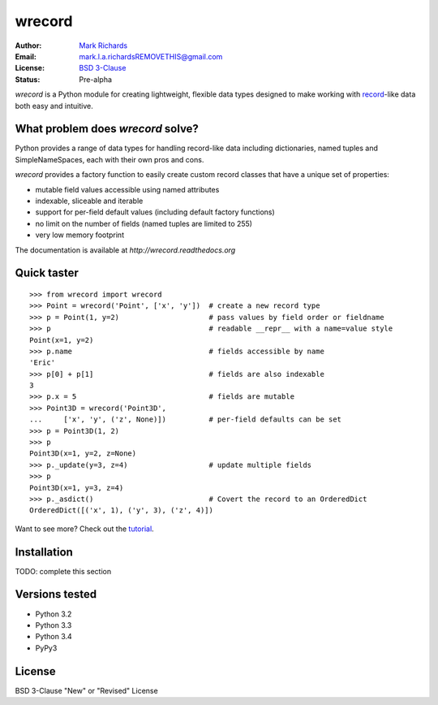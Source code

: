 =======
wrecord
=======

.. image:: https://travis-ci.org/woodcrafty/wrecord.png?branch=master
    :target: https://travis-ci.org/woodcrafty/wrecord
    :alt: Build Status

.. image:: https://coveralls.io/repos/woodcrafty/wrecord/badge.png?branch=master
    :target: https://coveralls.io/r/woodcrafty/wrecord?branch=master
    :alt: Coverage Status

:Author: `Mark Richards <http://www.abdn.ac.uk/staffnet/profiles/m.richards/>`_
:Email: mark.l.a.richardsREMOVETHIS@gmail.com
:License: `BSD 3-Clause <http://opensource.org/licenses/BSD-3-Clause>`_
:Status: Pre-alpha

*wrecord* is a Python module for creating lightweight, flexible data types
designed to make working with
`record <http://en.wikipedia.org/wiki/Record_(computer_science)>`_-like
data both easy and intuitive.

What problem does *wrecord* solve?
==================================
Python provides a range of data types for handling record-like data including
dictionaries, named tuples and SimpleNameSpaces, each with their own pros and
cons.

*wrecord* provides a factory function to easily create custom record classes
that have a unique set of properties:

* mutable field values accessible using named attributes
* indexable, sliceable and iterable
* support for per-field default values (including default factory functions)
* no limit on the number of fields (named tuples are limited to 255)
* very low memory footprint

The documentation is available at
`http://wrecord.readthedocs.org`

Quick taster
============
::

    >>> from wrecord import wrecord
    >>> Point = wrecord('Point', ['x', 'y'])  # create a new record type
    >>> p = Point(1, y=2)                     # pass values by field order or fieldname
    >>> p                                     # readable __repr__ with a name=value style
    Point(x=1, y=2)
    >>> p.name                                # fields accessible by name
    'Eric'
    >>> p[0] + p[1]                           # fields are also indexable
    3
    >>> p.x = 5                               # fields are mutable
    >>> Point3D = wrecord('Point3D',
    ...     ['x', 'y', ('z', None)])          # per-field defaults can be set
    >>> p = Point3D(1, 2)
    >>> p
    Point3D(x=1, y=2, z=None)
    >>> p._update(y=3, z=4)                   # update multiple fields
    >>> p
    Point3D(x=1, y=3, z=4)
    >>> p._asdict()                           # Covert the record to an OrderedDict
    OrderedDict([('x', 1), ('y', 3), ('z', 4)])

Want to see more? Check out the
`tutorial <http://wrecord.readthedocs.org/en/latest/tutorial.html>`_.

Installation
============

TODO: complete this section

Versions tested
===============
* Python 3.2
* Python 3.3
* Python 3.4
* PyPy3

License
=======
BSD 3-Clause "New" or "Revised" License
